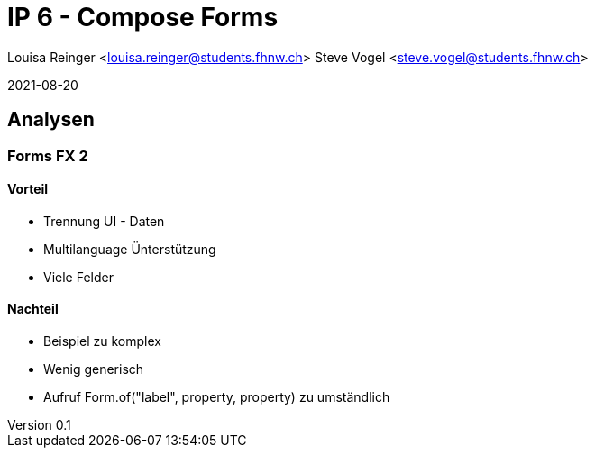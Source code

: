 = IP 6 - Compose Forms

Louisa Reinger <louisa.reinger@students.fhnw.ch>
Steve Vogel <steve.vogel@students.fhnw.ch>

2021-08-20

:icons: font
:revnumber: 0.1
:sourcedir: ../src/main/java

:stem:
:toc: left

== Analysen

=== Forms FX 2

==== Vorteil
* Trennung UI - Daten
* Multilanguage Ünterstützung
* Viele Felder


==== Nachteil
* Beispiel zu komplex
* Wenig generisch
* Aufruf Form.of("label", property, property) zu umständlich